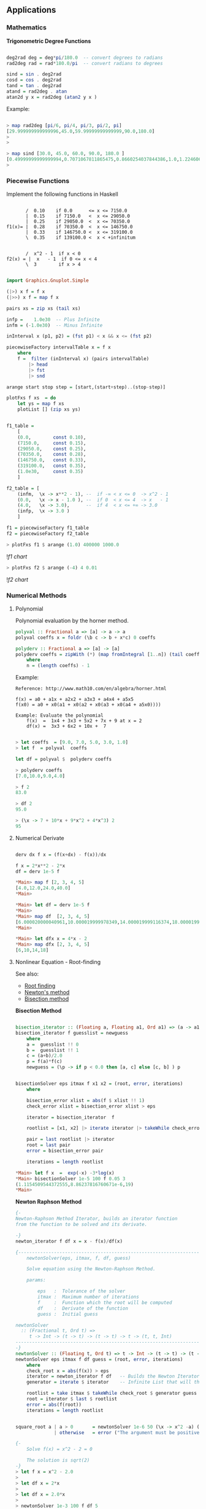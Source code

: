 ** Applications
*** Mathematics


*Trigonometric Degree Functions*

#+BEGIN_SRC haskell

deg2rad deg = deg*pi/180.0  -- convert degrees to radians
rad2deg rad = rad*180.0/pi  -- convert radians to degrees

sind = sin . deg2rad        
cosd = cos . deg2rad        
tand = tan . deg2rad
atand = rad2deg . atan
atan2d y x = rad2deg (atan2 y x )
#+END_SRC

Example:


#+BEGIN_SRC haskell

> map rad2deg [pi/6, pi/4, pi/3, pi/2, pi]
[29.999999999999996,45.0,59.99999999999999,90.0,180.0]
> 
> 

> map sind [30.0, 45.0, 60.0, 90.0, 180.0 ]
[0.49999999999999994,0.7071067811865475,0.8660254037844386,1.0,1.2246063538223773e-16]
> 
#+END_SRC

*** Piecewise Functions


Implement the following functions in Haskell

#+BEGIN_SRC

       /  0.10    if 0.0      <= x <= 7150.0
       |  0.15    if 7150.0   <  x <= 29050.0
       |  0.25    if 29050.0  <  x <= 70350.0
f1(x)= |  0.28    if 70350.0  <  x <= 146750.0
       |  0.33    if 146750.0 <  x <= 319100.0
       \  0.35    if 139100.0 <  x < +infinitum


       /  x^2 - 1  if x < 0
f2(x) = |  x   - 1  if 0 <= x < 4
       \  3        if x > 4
#+END_SRC

#+BEGIN_SRC haskell

import Graphics.Gnuplot.Simple

(|>) x f = f x
(|>>) x f = map f x

pairs xs = zip xs (tail xs)

infp =    1.0e30  -- Plus Infinite
infm = (-1.0e30)  -- Minus Infinite

inInterval x (p1, p2) = (fst p1) < x && x <= (fst p2) 

piecewiseFactory intervalTable x = f x
    where
    f =  filter (inInterval x) (pairs intervalTable) 
        |> head 
        |> fst 
        |> snd 

arange start stop step = [start,(start+step)..(stop-step)]

plotFxs f xs  = do
    let ys = map f xs
    plotList [] (zip xs ys)


f1_table = 
    [
    (0.0,        const 0.10),
    (7150.0,     const 0.15),
    (29050.0,    const 0.25),
    (70350.0,    const 0.28),
    (146750.0,   const 0.33),  
    (319100.0,   const 0.35),  
    (1.0e30,     const 0.35)
    ]

f2_table = [
    (infm,  \x -> x**2 - 1), --  if -∞ < x <= 0  -> x^2 - 1 
    (0.0,   \x -> x - 1.0 ), --  if 0  < x <= 4  -> x   - 1
    (4.0,   \x -> 3.0),      --  if 4  < x <= +∞ -> 3.0
    (infp,  \x -> 3.0 )
    ]

f1 = piecewiseFactory f1_table
f2 = piecewiseFactory f2_table

#+END_SRC

#+BEGIN_SRC haskell
> plotFxs f1 $ arange (1.0) 400000 1000.0
#+END_SRC

![[images/chartF1table.png][f1 chart]]

#+BEGIN_SRC haskell
> plotFxs f2 $ arange (-4) 4 0.01
#+END_SRC


![[images/chartF2table.png][f2 chart]]

*** Numerical Methods 
**** Polynomial

Polynomial evaluation by the horner method.

#+BEGIN_SRC haskell
polyval :: Fractional a => [a] -> a -> a
polyval coeffs x = foldr (\b c -> b + x*c) 0 coeffs

polyderv :: Fractional a => [a] -> [a] 
polyderv coeffs = zipWith (*) (map fromIntegral [1..n]) (tail coeffs )
    where
    n = (length coeffs) - 1    

#+END_SRC

Example:

#+BEGIN_SRC
Reference: http://www.math10.com/en/algebra/horner.html

f(x) = a0 + a1x + a2x2 + a3x3 + a4x4 + a5x5
f(x0) = a0 + x0(a1 + x0(a2 + x0(a3 + x0(a4 + a5x0)))) 

Example: Evaluate the polynomial 
    f(x)  =  1x4 + 3x3 + 5x2 + 7x + 9 at x = 2 
    df(x) =  3x3 + 6x2 + 10x +  7
#+END_SRC

#+BEGIN_SRC haskell
    
> let coeffs  = [9.0, 7.0, 5.0, 3.0, 1.0] 
> let f  = polyval  coeffs

let df = polyval $  polyderv coeffs

> polyderv coeffs 
[7.0,10.0,9.0,4.0]

> f 2
83.0

> df 2
95.0

> (\x -> 7 + 10*x + 9*x^2 + 4*x^3) 2
95
#+END_SRC



**** Numerical Derivate

#+BEGIN_SRC haskell

derv dx f x = (f(x+dx) - f(x))/dx

f x = 2*x**2 - 2*x
df = derv 1e-5 f

*Main> map f [2, 3, 4, 5] 
[4.0,12.0,24.0,40.0]
*Main> 

*Main> let df = derv 1e-5 f
*Main> 
*Main> map df  [2, 3, 4, 5]
[6.000020000040961,10.000019999978349,14.000019999116374,18.000019998964945]
*Main> 

*Main> let dfx x = 4*x - 2
*Main> map dfx [2, 3, 4, 5]
[6,10,14,18]
#+END_SRC

**** Nonlinear Equation - Root-finding

See also: 

 - [[http://en.wikipedia.org/wiki/Root-finding_algorithm][Root finding]]
 - [[http://en.wikipedia.org/wiki/Newton's_method][Newton's method]]
 - [[http://en.wikipedia.org/wiki/Bisection_method][Bisection method]]

*Bisection Method*

#+BEGIN_SRC haskell

bisection_iterator :: (Floating a, Floating a1, Ord a1) => (a -> a1) -> [a] -> [a]
bisection_iterator f guesslist = newguess
    where
    a =  guesslist !! 0
    b =  guesslist !! 1
    c = (a+b)/2.0
    p = f(a)*f(c)
    newguess = (\p -> if p < 0.0 then [a, c] else [c, b] ) p


bisectionSolver eps itmax f x1 x2 = (root, error, iterations) 
    where  
    
    bisection_error xlist = abs(f $ xlist !! 1)
    check_error xlist = bisection_error xlist > eps

    iterator = bisection_iterator  f

    rootlist = [x1, x2] |> iterate iterator |> takeWhile check_error |> take itmax

    pair = last rootlist |> iterator
    root = last pair
    error = bisection_error pair

    iterations = length rootlist    

*Main> let f x  =  exp(-x) -3*log(x)
*Main> bisectionSolver 1e-5 100 f 0.05 3
(1.1154509544372555,8.86237816760671e-6,19)
*Main> 

#+END_SRC

*Newton Raphson Method*

#+BEGIN_SRC haskell
{-
Newton-Raphson Method Iterator, builds an iterator function
from the function to be solved and its derivate.

-}
newton_iterator f df x = x - f(x)/df(x)

{---------------------------------------------------------------------
    newtonSolver(eps, itmax, f, df, guess)

    Solve equation using the Newton-Raphson Method.
    
    params:
    
        eps   :  Tolerance of the solver
        itmax :  Maximum number of iterations
        f     :  Function which the root will be computed
        df    :  Derivate of the function
        guess :  Initial guess 

newtonSolver
  :: (Fractional t, Ord t) =>
     t -> Int -> (t -> t) -> (t -> t) -> t -> (t, t, Int)
-----------------------------------------------------------------------
-}
newtonSolver :: (Floating t, Ord t) => t -> Int -> (t -> t) -> (t -> t) -> t -> (t, t, Int)
newtonSolver eps itmax f df guess = (root, error, iterations)
    where
    check_root x = abs(f(x)) > eps                                  
    iterator = newton_iterator f df   -- Builds the Newton Iterator                              
    generator = iterate $ iterator    -- Infinite List that will that holds the roots (Lazy Evaluation)

    rootlist = take itmax $ takeWhile check_root $ generator guess                                  
    root = iterator $ last $ rootlist                                  
    error = abs(f(root))
    iterations = length rootlist


square_root a | a > 0       = newtonSolver 1e-6 50 (\x -> x^2 -a) (\x -> 2*x) a 
              | otherwise   = error ("The argument must be positive")

{- 
    Solve f(x) = x^2 - 2 = 0 
    
    The solution is sqrt(2)
-}
> let f x = x^2 - 2.0
> 
> let df x = 2*x
> 
> let df x = 2.0*x
> 
> newtonSolver 1e-3 100 f df 5
(1.414470981367771,7.281571315052027e-4,4)
> 
> newtonSolver 1e-3 100 f df 50
(1.4142150098491113,4.094082521888254e-6,8)
> 
#+END_SRC

*Secant Method*

#+BEGIN_SRC haskell

(|>) x f = f x
(|>>) x f = map f x

secant_iterator :: Floating t => (t -> t) -> [t] -> [t]
secant_iterator f guesslist = [x, xnext]
    where
    x =  guesslist !! 0
    x_ = guesslist !! 1
    xnext = x - f(x)*(x-x_)/(f(x) - f(x_))

secantSolver eps itmax f x1 x2 = (root, error, iterations) 
    where  
    
    secant_error xlist = abs(f $ xlist !! 1)
    check_error xlist = secant_error xlist > eps

    iterator = secant_iterator  f

    rootlist = [x1, x2] |> iterate iterator |> takeWhile check_error |> take itmax

    pair = last rootlist |> iterator
    root = last pair
    error = secant_error pair

    iterations = length rootlist

*Main> let f x = x^2 - 2.0
*Main> secantSolver  1e-4 20 f 2 3
(1.4142394822006472,7.331301515467459e-5,6)
*Main> 
*Main> let f x = exp(x) - 3.0*x^2
*Main> secantSolver 1e-5 100 f (-2.0)  3.0
(-0.458964305393305,6.899607281729558e-6,24)
*Main> 

#+END_SRC

**** Differential Equations

*Euler Method*

The task is to implement a routine of Euler's method and then to use it to solve the given example of Newton's cooling law with it for three different step sizes of 2 s, 5 s and 10 s and to compare with the analytical solution. The initial temperature T0 shall be 100 °C, the room temperature TR 20 °C, and the cooling constant k 0.07. The time interval to calculate shall be from 0 s to 100 s

From: http://rosettacode.org/wiki/Euler_method

#+BEGIN_SRC
Solve differential equation by the Euler's Method.

    T(t)
    ---- =  -k(T(t) - Tr)
     dt
    
    T(t) = Tr + k(T0(t) - Tr).exp(-k*t)
#+END_SRC

#+BEGIN_SRC haskell


import Graphics.Gnuplot.Simple


eulerStep f step (x, y)= (xnew, ynew)
                    where
                    xnew = x + step
                    ynew = y + step * (f (x, y))

euler :: ((Double, Double) -> Double) -> Double -> Double -> Double -> Double -> [(Double, Double)]
euler f x0 xf y0 step = xypairs
                     where
                     iterator = iterate $ eulerStep f step
                     xypairs = takeWhile (\(x, y) -> x <= xf ) $ iterator (x0, y0)

> let dTemp k temp_r (t, temp) = -k*(temp - temp_r)

> euler (dTemp 0.07 20.0) 0.0 100.0 100.0 5.0
[(0.0,100.0),(5.0,72.0),(10.0,53.8),(15.0,41.97) \.\.\.
(100.0,20.01449963666907)]
> 

let t_temp = euler (dTemp 0.07 20.0) 0.0 100.0 100.0 5.0

plotList [] t_temp

#+END_SRC

file:images/euler_newton_cooling.png

*Runge Kutta RK4*

See also: [[http://en.wikipedia.org/wiki/Runge%E2%80%93Kutta_methods][Runge Kutta Methods]]

#+BEGIN_SRC haskell

import Graphics.Gnuplot.Simple

rk4Step f h (x, y) = (xnext, ynext)
                      where
                      
                      k1 = f (x, y)
                      k2 = f (x+h/2, y+h/2*k1)
                      k3 = f (x+h/2, y+h/2*k2)
                      k4 = f (x+h,y+h*k3)
                      
                      xnext = x + h
                      ynext = y + h/6*(k1+2*k2+2*k3+k4)
                      
rk4 :: ((Double, Double) -> Double) -> Double -> Double -> Double -> Double -> [(Double, Double)]
rk4 f x0 xf y0 h = xypairs
                     where
                     iterator = iterate $ rk4Step f h
                     xypairs = takeWhile (\(x, y) -> x <= xf ) $ iterator (x0, y0)

> let dTemp k temp_r (t, temp) = -k*(temp - temp_r)
> 
> let t_temp = rk4 (dTemp 0.07 20.0) 0.0 100.0 100.0 5.0
> plotList [] t_temp
> 
#+END_SRC

*** Statistics and Time Series
**** Some Statistical Functions

Arithmetic Mean of a Sequence

#+BEGIN_SRC haskell
mean lst = sum lst / fromIntegral (length lst)
#+END_SRC

Geometric Mean of Sequence 
#+BEGIN_SRC haskell
geomean lst = (product lst) ** 1/(fromIntegral (length lst))
#+END_SRC

Convert from decimal to percent
#+BEGIN_SRC haskell
to_pct   lst = map (100.0 *) lst {- Decimal to percent -}
from_pct lst = map (/100.0)  lsd {- from Percent to Decimal -}
#+END_SRC

Lagged Difference of a time serie
 - lagddif [xi] = [x_i+1 - x_i]
#+BEGIN_SRC haskell
lagdiff lst = zipWith (-) (tail lst) lst
#+END_SRC

Growth of a Time Series
 - growth [xi] = [(x_i+1 - x_i)/xi]
#+BEGIN_SRC haskell
growth lst = zipWith (/) (lagdiff lst) lst
#+END_SRC

Percentual Growth
#+BEGIN_SRC haskell
growthp = to_pct . growth
#+END_SRC

Standard Deviation and Variance of a Sequence

#+BEGIN_SRC haskell
{- Standard Deviation-}
stdev values =  values   |>> (\x -> x -  mean values ) |>> (^2) |> mean |> sqrt

{- Standard Variance -}
stvar values = stdev values |> (^2)
#+END_SRC

*Example: Investment Return*

The annual prices of an Blue Chip company are given below,
find the percent growth rate at the end of each year and 
the [[http://www.investopedia.com/articles/analyst/041502.asp][CAGR]] Compound annual growth rate.

#+BEGIN_SRC
year    0    1     2     3     4     5
price  16.06 23.83 33.13 50.26 46.97 39.89
#+END_SRC

Solution:

#+BEGIN_SRC haskell

> let (|>) x f = f x
> let (|>>) x f = map f x
>
> let cagr prices = (growthp prices |>> (+100) |> geomean ) - 100
>
> let prices = [16.06, 23.83, 33.13, 50.26, 46.97, 39.89 ]
> 
> {- Percent Returns -}
> let returns = growthp prices
> 
> returns
[48.38107098381071,39.02643726395302,51.705402958044054,-6.545961002785513,-15.073451139024908]
> 

> let annual_cagr = cagr prices 
> annual_cagr 
19.956476057259906
> 

#+END_SRC

**** Monte Carlo Simulation Coin Toss

The simplest such situation must be the tossing of a coin. Any individual event will result in the coin falling with one side or the other uppermost (heads or tails). However, common sense tells us that, if we tossed it a very large number of times, the total number of heads and tails should become increasingly similar. For a greater number of tosses the percentage of heads or tails will be next to 50% in a non-biased coin. Credits: [[http://staff.argyll.epsb.ca/jreed/math7/strand4/4203.htm][Monte Carlo Simulation - Tossing a Coin]]

See [[http://en.wikipedia.org/wiki/Law_of_large_numbers][Law of Large Numbers]]

file:images/coinflip.gif

File: coinSimulator.hs
#+BEGIN_SRC haskell
import System.Random
import Control.Monad (replicateM)

{-
    0 - tails
    1 - means head

-}

flipCoin :: IO Integer
flipCoin = randomRIO (0, 1)

flipCoinNtimes n = replicateM n flipCoin

frequency elem alist = length $ filter (==elem) alist

relativeFreq :: Integer -> [Integer] -> Double
relativeFreq elem alist = 
    fromIntegral (frequency elem alist) / fromIntegral (length alist)

simulateCoinToss ntimes =  do
    series <- (flipCoinNtimes  ntimes)
    let counts = map (flip frequency series)   [0, 1]
    let freqs = map (flip relativeFreq series) [0, 1]
    return (freqs, counts)

showSimulation ntimes = do
    result <- simulateCoinToss ntimes
    let p_tails = (fst result) !! 0
    let p_heads = (fst result) !! 1
    
    let n_tails = (snd result) !! 0
    let n_heads = (snd result) !! 1
    
    let tosses = n_tails + n_heads
    let p_error = abs(p_tails - p_heads)
    
    putStrLn $ "Number of tosses : " ++ show(tosses)
    putStrLn $ "The number of tails is : " ++ show(n_tails)        
    putStrLn $ "The number of heads is : " ++ show(n_heads)
    putStrLn $ "The % of tails is : " ++ show(100.0*p_tails)
    putStrLn $ "The % of heads is :" ++ show(100.0*p_heads)
    putStrLn $ "The %erro is : "  ++ show(100*p_error)
    putStrLn "\n-------------------------------------"
#+END_SRC


#+BEGIN_SRC
> :r
[1 of 1] Compiling Main             ( coinSimulator.hs, interpreted )
Ok, modules loaded: Main.
> 

> :t simulateCoinToss 
simulateCoinToss :: Int -> IO ([Double], [Int])
> 

> :t showSimulation 
showSimulation :: Int -> IO ()
> 


> simulateCoinToss 30
([0.5666666666666667,0.43333333333333335],[17,13])
> 
> simulateCoinToss 50
([0.56,0.44],[28,22])
> 
> simulateCoinToss 100
([0.46,0.54],[46,54])
> 
> simulateCoinToss 1000
([0.491,0.509],[491,509])
> 

> mapM_ showSimulation [1000, 10000, 100000, 1000000]
Number of tosses : 1000
The number of tails is : 492
The number of heads is : 508
The % of tails is : 49.2
The % of heads is :50.8
The %erro is : 1.6000000000000014

-------------------------------------
Number of tosses : 10000
The number of tails is : 4999
The number of heads is : 5001
The % of tails is : 49.99
The % of heads is :50.01
The %erro is : 1.9999999999997797e-2

-------------------------------------
Number of tosses : 100000
The number of tails is : 49810
The number of heads is : 50190
The % of tails is : 49.81
The % of heads is :50.19
The %erro is : 0.38000000000000256

-------------------------------------
Number of tosses : 1000000
The number of tails is : 499878
The number of heads is : 500122
The % of tails is : 49.9878
The % of heads is :50.01219999999999
The %erro is : 2.4399999999996647e-2

-------------------------------------
#+END_SRC

*** Vectors

*Dot Product of Two Vectors / Escalar Product*

 - v1.v2 = (x1, y1, z1) . (x2, y2, z2) = x1.y1 + y1.y2 + z2.z1
 - v1.v2 = Σai.bi

#+BEGIN_SRC haskell

> let dotp v1 v2 = sum ( zipWith (*) v1 v2 )   - With Parenthesis
> let dotp v1 v2 = sum $ zipWith (*) v1 v2     - Without Parenthesis with $ operator

> dotp [1.23, 33.44, 22.23, 40] [23, 10, 44, 12]
1820.81


#+END_SRC

*Norm of a Vector*

 - norm = sqrt( Σxi^2)

#+BEGIN_SRC haskell
> let norm vector = (sqrt . sum) (map (\x -> x^2) vector)

> norm [1, 2, 3, 4, 5]
7.416198487095663

-- Vector norm in multiple line statements in GHCI interactive shell

> :{
| let {
|      norm2 vec =  sqrt(sum_squares)
|      where 
|      sum_squares = sum(map square vec)
|      square x = x*x
|      }
| :}
> 
> norm2 [1, 2, 3, 4, 5]
7.416198487095663
> 

#+END_SRC

*Linspace and Range Matlab Function*

#+BEGIN_SRC haskell

linspace d1 d2 n = [d1 + i*step | i <- [0..n-1] ]
    where 
    step = (d2 - d1)/(n-1)
        

range start stop step =  [start + i*step | i <- [0..n] ]
    where
    n = floor((stop - start)/step)

#+END_SRC

*** Tax Brackets

Progressive Income Tax Calculation

Credits: [[http://ayende.com/blog/108545/the-tax-calculation-challenge][Ayend - Tax Challange]]

The following table is the current tax rates in Israel:


#+BEGIN_SRC
                        Tax Rate
Up      to 5,070        10%
5,071   up to 8,660     14%
8,661   up to 14,070    23%
14,071  up to 21,240    30%
21,241  up to 40,230    33%
Higher  than 40,230     45%
#+END_SRC


Here are some example answers:
#+BEGIN_SRC
    5,000 –> 500
    5,800 –> 609.2
    9,000 –> 1087.8
    15,000 –> 2532.9
    50,000 –> 15,068.1
#+END_SRC

This problem is a bit tricky because the tax rate doesn’t apply to the 
whole sum, only to the part that is within the current rate.

A progressive tax system is a way to calculate a tax for a given price 
using brackets each taxed separately using its rate. The french tax on 
revenues is a good example of a progressive tax system.

#+BEGIN_SRC
To calculate his taxation, John will have to do this calculation 
(see figure on left):

= (10,000 x 0.105) + (35,000 x 0.256) + (5,000 x 0.4)
= 1,050 + 8,960 + 2,000
= 12,010
 
John will have to pay $ 12,010

If John revenues was below some bracket definition (take $ 25,000 for 
example), only the last bracket containing the remaining amount to be 
taxed is applied :

= (10,000 x 0.105) + (15,000 x 0.256)

Here nothing is taxed in the last bracket range at rate 40.
#+END_SRC

Solution:

#+BEGIN_SRC haskell

(|>) x f = f x
(|>>) x f = map f x
joinf functions element = map ($ element) functions

-- Infinite number
above = 1e30 

pairs xs = zip xs (tail xs)

{- 
    Tax rate function - Calculates the net tax rate in %
    
    taxrate = 100 *  tax / (gross revenue)

-}
taxrate taxfunction income = 100.0*(taxfunction income)/income

progressivetax :: [[Double]] -> Double -> Double
progressivetax taxtable income = amount
            where 
            rates = taxtable |>> (!!1) |>> (/100.0)  |> tail
            levels = taxtable |>> (!!0)
            table = zip3 levels (tail levels) rates            
            amount = table |>> frow income |> takeWhile (>0) |> sum
            
            frow x (xlow, xhigh, rate) | x > xhigh = (xhigh-xlow)*rate 
                                       | otherwise = (x-xlow)*rate   
taxsearch taxtable value = result        
        where
        rows = takeWhile (\row -> fst row !! 0 <= value) (pairs taxtable)       
        result = case rows of 
                    [] -> taxtable !! 0
                    xs -> snd $ last rows

{- 
   This is useful for Brazil income tax calculation

  [(Gross Salary  – Deduction - Social Security ) • Aliquot – Deduction] = IRRF 
  [(Salário Bruto – Dependentes – INSS) • Alíquota – Dedução] =

-}
incometax taxtable income  = amount--(tax, aliquot, discount)
                where
                
                row = taxsearch taxtable income                
                aliquot = row !! 1
                discount = row !! 2                
                amount = income*(aliquot/100.0) - discount

{- Progressive Tax System -}
israeltaxbrackets = [
    [0,          0],
    [ 5070.0, 10.0],
    [ 8660.0, 14.0],
    [14070.0, 23.0],
    [21240.0, 30.0],
    [40230.0, 33.0],
    [above  , 45.0]
    ]                    

taxOfIsrael     = progressivetax israeltaxbrackets
taxRateOfIsrael = taxrate taxOfIsrael

braziltaxbrackets = [
    [1787.77,    0,   0.00],
    [2679.29,  7.5, 134.48],
    [3572.43, 15.0, 335.03],
    [4463.81, 22.5, 602.96],
    [above,    27.5, 826.15]
   ]


taxOfBrazil = incometax braziltaxbrackets
taxRateOfBrazil = taxrate  taxOfBrazil



{- 
    Unit test of a function of numerical input and output.
    
    input       - Unit test case values             [t1, t2, t2, e5]
    expected    - Expected value of each test case  [e1, e2, e3, e4]
    tol         - Tolerance 1e-3 typical value 
    f           - Function:                         error_i = abs(e_i-t_i)
    
    Returns true if in all test cases  error_i < tol
-}
testCaseNumeric :: (Num a, Ord a) => [a1] -> [a] -> a -> (a1 -> a) -> Bool
testCaseNumeric input expected tol f = all (\t -> t && True) ( zipWith (\x y -> abs(x-y) < tol) (map f input) expected )

testIsraelTaxes = testCaseNumeric  
    [5000, 5800, 9000, 15000, 50000]
    [500.0,609.2,1087.8,2532.9,15068.1]
    1e-3 taxOfIsrael

> testIsraelTaxes 
True
> 
> 
> taxOfIsrael 5000
500.0
> taxOfIsrael 5800
609.2
> taxOfIsrael 1087.8
108.78
> taxOfIsrael 15000.0
2532.9
> taxOfIsrael 50000.0
15068.1
> 
> taxRateOfIsrael 5000
10.0
> taxRateOfIsrael 5800
10.50344827586207
> taxRateOfIsrael 15000
16.886
> taxRateOfIsrael 50000
30.1362

#+END_SRC

Sources: 
    * http://ayende.com/blog/108545/the-tax-calculation-challenge
    * http://gghez.com/c-net-implementation-of-a-progressive-tax-system/

*** Small DSL Domain Specific Language

  
Simple DSL for describing cups of Starbucks coffee and computing prices (in dollars). 
Example taken from: http://www.fssnip.net/9w 


starbuck_dsl.hs

#+BEGIN_SRC haskell
data Size  = Tall | Grande | Venti
            deriving (Eq, Enum, Read, Show, Ord)
 
data Drink = Latte | Cappuccino | Mocha | Americano            
            deriving (Eq, Enum, Read, Show, Ord)

data Extra = Shot | Syrup
            deriving (Eq, Enum, Read, Show, Ord)

data Cup = Cup {
                cupDrink :: Drink,
                cupSize  :: Size,
                cupExtra :: [Extra]         
               }
               deriving(Eq, Show, Read)

{-
 -                  Table in the format:
 -                 -------------------
 -                  tall, grande, venti 
 -    Latte         p00   p01     p02
 -    Cappuccino    p10   p11     p12
 -    Mocha         p20   p21     p22
 -    Amaericano    p30   p31     p32
 -}

table = [
    [2.69, 3.19, 3.49],
    [2.69, 3.19, 3.49],
    [2.99, 3.49, 3.79],
    [1.89, 2.19, 2.59]
    ]    


extraPrice :: Extra -> Double
extraPrice Syrup = 0.59
extraPrice Shot  = 0.39

priceOfcup cup =  baseprice + extraprice
            where
            drinkrow = table !!  fromEnum  (cupDrink cup)
            baseprice   = drinkrow !!  fromEnum  (cupSize cup)
            extraprice = sum $ map extraPrice (cupExtra cup)
            


{- Constructor of Cup -}
cupOf drink size extra = Cup { 
                             cupSize = size, 
                             cupDrink = drink, 
                             cupExtra = extra}

drink_options = [ Latte, Cappuccino, Mocha, Americano]
size_options  = [ Tall, Grande, Venti]  
extra_options = [[], [Shot], [Syrup], [Shot, Syrup]]

cup_combinations =  
            [ cupOf drink size extra | drink <- drink_options, size <- size_options, extra <- extra_options]

#+END_SRC

Example:


#+BEGIN_SRC haskell
> :load starbucks_dsl.hs 
[1 of 1] Compiling Main             ( starbucks_dsl.hs, interpreted )
Ok, modules loaded: Main.
> 
> 

> let myCup = cupOf Latte Venti [Syrup]
> let price = priceOfcup myCup 
> myCup 
Cup {cupDrink = Latte, cupSize = Venti, cupExtra = [Syrup]}
> price
4.08
> 

> priceOfcup (cupOf Cappuccino Tall [Syrup, Shot])
3.67
> 

> let cups = [ cupOf Americano Venti extra |  extra <- extra_options]
> cups
[Cup {cupDrink = Americano, cupSize = Venti, cupExtra = []},
Cup {cupDrink = Americano, cupSize = Venti, cupExtra = [Shot]},
Cup {cupDrink = Americano, cupSize = Venti, cupExtra = [Syrup]},
Cup {cupDrink = Americano, cupSize = Venti, cupExtra = [Shot,Syrup]}]
> 

> let prices = map priceOfcup cups
> prices
[2.59,2.98,3.1799999999999997,3.57]
> 

> let cupPrices = zip cups prices
> cupPrices
[(Cup {cupDrink = Americano, cupSize = Venti, cupExtra = []},2.59),
(Cup {cupDrink = Americano, cupSize = Venti, cupExtra = [Shot]},2.98),
(Cup {cupDrink = Americano, cupSize = Venti, cupExtra = [Syrup]},3.1799999999999997),
(Cup {cupDrink = Americano, cupSize = Venti, cupExtra = [Shot,Syrup]},3.57)]
> 

#+END_SRC

**** String Processing

